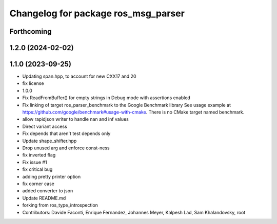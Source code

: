 ^^^^^^^^^^^^^^^^^^^^^^^^^^^^^^^^^^^^
Changelog for package ros_msg_parser
^^^^^^^^^^^^^^^^^^^^^^^^^^^^^^^^^^^^

Forthcoming
-----------

1.2.0 (2024-02-02)
------------------

1.1.0 (2023-09-25)
------------------
* Updating span.hpp, to account for new CXX17 and 20
* fix license
* 1.0.0
* Fix ReadFromBuffer() for empty strings in Debug mode with assertions enabled
* Fix linking of target ros_parser_benchmark to the Google Benchmark library
  See usage example at https://github.com/google/benchmark#usage-with-cmake.
  There is no CMake target named benchmark.
* allow rapidjson writer to handle nan and inf values
* Direct variant access
* Fix depends that aren't test depends only
* Update shape_shifter.hpp
* Drop unused arg and enforce const-ness
* fix inverted flag
* Fix issue #1
* fix critical bug
* adding pretty printer option
* fix corner case
* added converter to json
* Update README.md
* forking from ros_type_introspection
* Contributors: Davide Faconti, Enrique Fernandez, Johannes Meyer, Kalpesh Lad, Sam Khalandovsky, root
